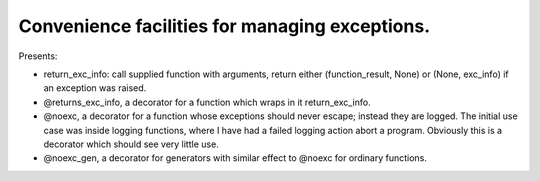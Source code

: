 Convenience facilities for managing exceptions.
-----------------------------------------------

Presents:

* return_exc_info: call supplied function with arguments, return either (function_result, None) or (None, exc_info) if an exception was raised.

* @returns_exc_info, a decorator for a function which wraps in it return_exc_info.

* @noexc, a decorator for a function whose exceptions should never escape; instead they are logged. The initial use case was inside logging functions, where I have had a failed logging action abort a program. Obviously this is a decorator which should see very little use.

* @noexc_gen, a decorator for generators with similar effect to @noexc for ordinary functions.
